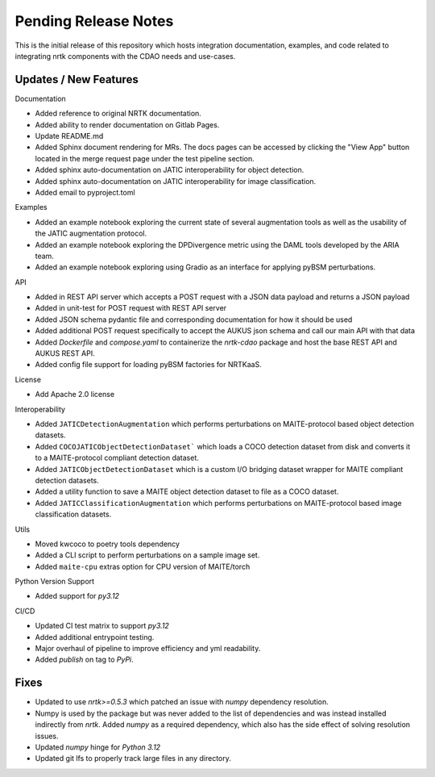 Pending Release Notes
=====================

This is the initial release of this repository which hosts integration
documentation, examples, and code related to integrating nrtk
components with the CDAO needs and use-cases.


Updates / New Features
----------------------

Documentation

* Added reference to original NRTK documentation.

* Added ability to render documentation on Gitlab Pages.

* Update README.md

* Added Sphinx document rendering for MRs. The docs pages can be accessed by clicking the "View App"
  button located in the merge request page under the test pipeline section.

* Added sphinx auto-documentation on JATIC interoperability for object detection.

* Added sphinx auto-documentation on JATIC interoperability for image classification.

* Added email to pyproject.toml

Examples

* Added an example notebook exploring the current state of several augmentation
  tools as well as the usability of the JATIC augmentation protocol.

* Added an example notebook exploring the DPDivergence metric using the DAML
  tools developed by the ARIA team.

* Added an example notebook exploring using Gradio as an interface for applying
  pyBSM perturbations.

API

* Added in REST API server which accepts a POST request with a JSON data
  payload and returns a JSON payload

* Added in unit-test for POST request with REST API server

* Added JSON schema pydantic file and corresponding documentation for how it
  should be used

* Added additional POST request specifically to accept the AUKUS json schema
  and call our main API with that data

* Added `Dockerfile` and `compose.yaml` to containerize the `nrtk-cdao` package
  and host the base REST API and AUKUS REST API.

* Added config file support for loading pyBSM factories for NRTKaaS.

License

* Add Apache 2.0 license

Interoperability

* Added ``JATICDetectionAugmentation`` which performs perturbations on MAITE-protocol
  based object detection datasets.

* Added ``COCOJATICObjectDetectionDataset``` which loads a COCO detection dataset from
  disk and converts it to a MAITE-protocol compliant detection dataset.

* Added ``JATICObjectDetectionDataset`` which is a custom I/O bridging dataset wrapper
  for MAITE compliant detection datasets.

* Added a utility function to save a MAITE object detection dataset to file as a COCO
  dataset.

* Added ``JATICClassificationAugmentation`` which performs perturbations on MAITE-protocol
  based image classification datasets.

Utils

* Moved kwcoco to poetry tools dependency

* Added a CLI script to perform perturbations on a sample image set.

* Added ``maite-cpu`` extras option for CPU version of MAITE/torch

Python Version Support

* Added support for `py3.12`

CI/CD

* Updated CI test matrix to support `py3.12`

* Added additional entrypoint testing.

* Major overhaul of pipeline to improve efficiency and yml readability.

* Added `publish` on tag to `PyPi`.

Fixes
-----

* Updated to use `nrtk>=0.5.3` which patched an issue with `numpy` dependency resolution.

* Numpy is used by the package but was never added to the list of dependencies and
  was instead installed indirectly from `nrtk`. Added `numpy` as a required
  dependency, which also has the side effect of solving resolution issues.

* Updated `numpy` hinge for `Python 3.12`

* Updated git lfs to properly track large files in any directory.
